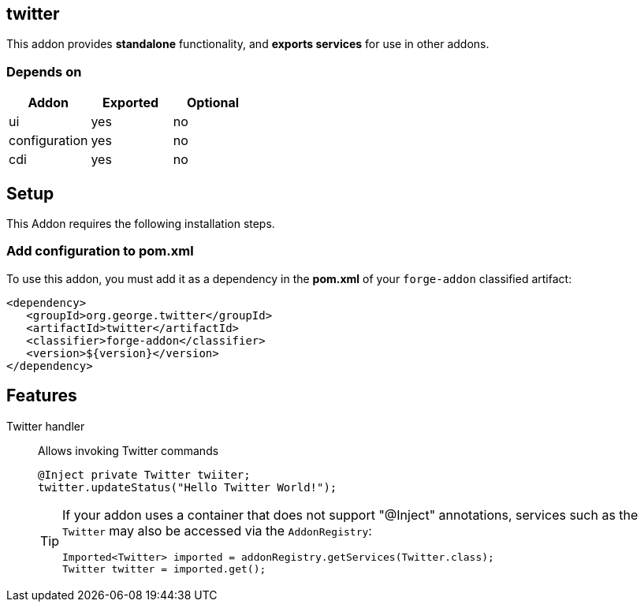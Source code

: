 == twitter
:idprefix: id_ 
This addon provides *standalone* functionality, and *exports services* for use in other addons. 

=== Depends on
[options="header"]
|===
|Addon |Exported |Optional
|ui
|yes
|no

|configuration
|yes
|no

|cdi
|yes
|no
|===

== Setup
This Addon requires the following installation steps.

=== Add configuration to pom.xml 
To use this addon, you must add it as a dependency in the *pom.xml* of your `forge-addon` classified artifact:
[source,xml]
----
<dependency>
   <groupId>org.george.twitter</groupId>
   <artifactId>twitter</artifactId>
   <classifier>forge-addon</classifier>
   <version>${version}</version>
</dependency>
----
== Features
Twitter handler:: 
Allows invoking Twitter commands
+
[source,java]
----
@Inject private Twitter twiiter;
twitter.updateStatus("Hello Twitter World!");
----
+
[TIP] 
====
If your addon uses a container that does not support "@Inject" annotations, services such as the `Twitter` may also be 
accessed via the `AddonRegistry`:
----
Imported<Twitter> imported = addonRegistry.getServices(Twitter.class);
Twitter twitter = imported.get();
----
==== 
